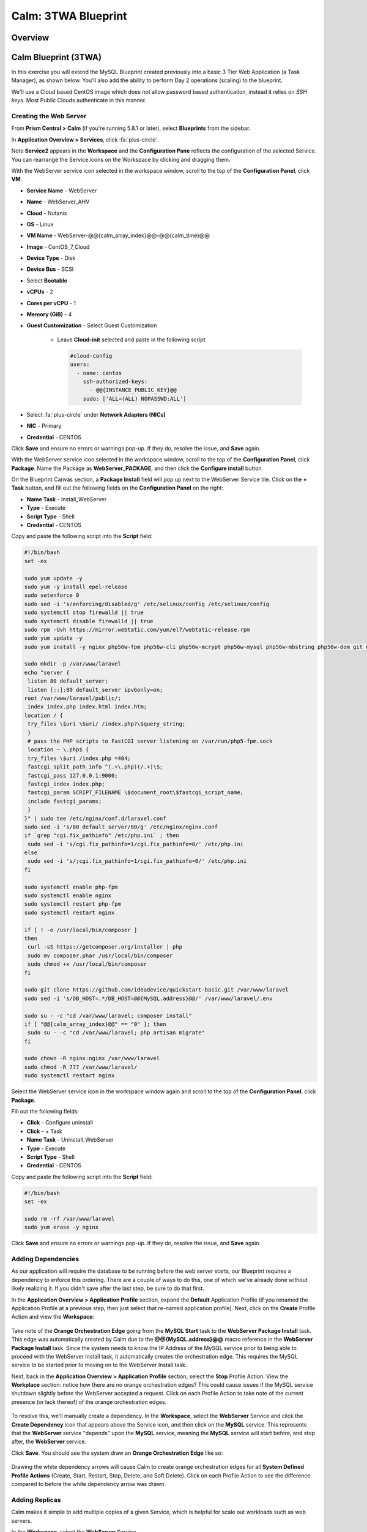 .. _calm_lamp_blueprint:

--------------------
Calm: 3TWA Blueprint
--------------------

Overview
++++++++

Calm Blueprint (3TWA)
+++++++++++++++++++++

In this exercise you will extend the MySQL Blueprint created previously into a basic 3 Tier Web Application (a Task Manager), as shown below.  You'll also add the ability to perform Day 2 operations (scaling) to the blueprint.

We'll use a Cloud based CentOS image which does not allow password based authentication, instead it relies on *SSH keys*.  Most Public Clouds authenticate in this manner.

.. figure:: images/5103twa1.png

Creating the Web Server
.......................

From **Prism Central > Calm** (if you're running 5.8.1 or later), select **Blueprints** from the sidebar.

In **Application Overview > Services**, click :fa:`plus-circle`.

Note **Service2** appears in the **Workspace** and the **Configuration Pane** reflects the configuration of the selected Service. You can rearrange the Service icons on the Workspace by clicking and dragging them.

With the WebServer service icon selected in the workspace window, scroll to the top of the **Configuration Panel**, click **VM**.

- **Service Name** - WebServer
- **Name** - WebServer\_AHV
- **Cloud** - Nutanix
- **OS** - Linux
- **VM Name** - WebServer-@@{calm\_array\_index}@@-@@{calm\_time}@@
- **Image** - CentOS\_7\_Cloud
- **Device Type** - Disk
- **Device Bus** - SCSI
- Select **Bootable**
- **vCPUs** - 2
- **Cores per vCPU** - 1
- **Memory (GiB)** - 4
- **Guest Customization** - Select Guest Customization

    - Leave **Cloud-init** selected and paste in the following script

      .. code-block:: bash

        #cloud-config
        users:
          - name: centos
            ssh-authorized-keys:
              - @@{INSTANCE_PUBLIC_KEY}@@
            sudo: ['ALL=(ALL) NOPASSWD:ALL']

- Select :fa:`plus-circle` under **Network Adapters (NICs)**
- **NIC** - Primary
- **Credential** - CENTOS

Click **Save** and ensure no errors or warnings pop-up.  If they do, resolve the issue, and **Save** again.

With the WebServer service icon selected in the workspace window, scroll to the top of the **Configuration Panel**, click **Package**.  Name the Package as **WebServer_PACKAGE**, and then click the **Configure install** button.

On the Blueprint Canvas section, a **Package Install** field will pop up next to the WebServer Service tile.  Click on the **+ Task** button, and fill out the following fields on the **Configuration Panel** on the right:

- **Name Task** - Install_WebServer
- **Type** - Execute
- **Script Type** - Shell
- **Credential** - CENTOS

Copy and paste the following script into the **Script** field:

.. code-block:: bash

  #!/bin/bash
  set -ex

  sudo yum update -y
  sudo yum -y install epel-release
  sudo setenforce 0
  sudo sed -i 's/enforcing/disabled/g' /etc/selinux/config /etc/selinux/config
  sudo systemctl stop firewalld || true
  sudo systemctl disable firewalld || true
  sudo rpm -Uvh https://mirror.webtatic.com/yum/el7/webtatic-release.rpm
  sudo yum update -y
  sudo yum install -y nginx php56w-fpm php56w-cli php56w-mcrypt php56w-mysql php56w-mbstring php56w-dom git unzip

  sudo mkdir -p /var/www/laravel
  echo "server {
   listen 80 default_server;
   listen [::]:80 default_server ipv6only=on;
  root /var/www/laravel/public/;
   index index.php index.html index.htm;
  location / {
   try_files \$uri \$uri/ /index.php?\$query_string;
   }
   # pass the PHP scripts to FastCGI server listening on /var/run/php5-fpm.sock
   location ~ \.php$ {
   try_files \$uri /index.php =404;
   fastcgi_split_path_info ^(.+\.php)(/.+)\$;
   fastcgi_pass 127.0.0.1:9000;
   fastcgi_index index.php;
   fastcgi_param SCRIPT_FILENAME \$document_root\$fastcgi_script_name;
   include fastcgi_params;
   }
  }" | sudo tee /etc/nginx/conf.d/laravel.conf
  sudo sed -i 's/80 default_server/80/g' /etc/nginx/nginx.conf
  if `grep "cgi.fix_pathinfo" /etc/php.ini` ; then
   sudo sed -i 's/cgi.fix_pathinfo=1/cgi.fix_pathinfo=0/' /etc/php.ini
  else
   sudo sed -i 's/;cgi.fix_pathinfo=1/cgi.fix_pathinfo=0/' /etc/php.ini
  fi

  sudo systemctl enable php-fpm
  sudo systemctl enable nginx
  sudo systemctl restart php-fpm
  sudo systemctl restart nginx

  if [ ! -e /usr/local/bin/composer ]
  then
   curl -sS https://getcomposer.org/installer | php
   sudo mv composer.phar /usr/local/bin/composer
   sudo chmod +x /usr/local/bin/composer
  fi

  sudo git clone https://github.com/ideadevice/quickstart-basic.git /var/www/laravel
  sudo sed -i 's/DB_HOST=.*/DB_HOST=@@{MySQL.address}@@/' /var/www/laravel/.env

  sudo su - -c "cd /var/www/laravel; composer install"
  if [ "@@{calm_array_index}@@" == "0" ]; then
   sudo su - -c "cd /var/www/laravel; php artisan migrate"
  fi

  sudo chown -R nginx:nginx /var/www/laravel
  sudo chmod -R 777 /var/www/laravel/
  sudo systemctl restart nginx

Select the WebServer service icon in the workspace window again and scroll to the top of the **Configuration Panel**, click **Package**.

Fill out the following fields:

- **Click** - Configure uninstall
- **Click** - + Task
- **Name Task** - Uninstall_WebServer
- **Type** - Execute
- **Script Type** - Shell
- **Credential** - CENTOS

Copy and paste the following script into the **Script** field:

.. code-block:: bash

  #!/bin/bash
  set -ex

  sudo rm -rf /var/www/laravel
  sudo yum erase -y nginx

Click **Save** and ensure no errors or warnings pop-up.  If they do, resolve the issue, and **Save** again.

Adding Dependencies
...................

As our application will require the database to be running before the web server starts, our Blueprint requires a dependency to enforce this ordering.  There are a couple of ways to do this, one of which we've already done without likely realizing it.  If you didn't save after the last step, be sure to do that first.

In the **Application Overview > Application Profile** section, expand the **Default** Application Profile (if you renamed the Application Profile at a previous step, then just select that re-named application profile).  Next, click on the **Create** Profile Action and view the **Workspace**:

.. figure:: images/510dependency1.png

Take note of the **Orange Orchestration Edge** going from the **MySQL Start** task to the **WebServer Package Install** task.  This edge was automatically created by Calm due to the **@@{MySQL.address}@@** macro reference in the **WebServer Package Install** task.  Since the system needs to know the IP Address of the MySQL service prior to being able to proceed with the WebServer Install task, it automatically creates the orchestration edge.  This requires the MySQL service to be started prior to moving on to the WebServer Install task.

Next, back in the **Application Overview > Application Profile** section, select the **Stop** Profile Action.  View the **Workplace** section: notice how there are no orange orchestration edges?  This could cause issues if the MySQL service shutdown slightly before the WebServer accepted a request.  Click on each Profile Action to take note of the current presence (or lack thereof) of the orange orchestration edges.

.. figure:: images/510dependency2.png

To resolve this, we'll manually create a dependency.  In the **Workspace**, select the **WebServer** Service and click the **Create Dependency** icon that appears above the Service icon, and then click on the **MySQL** service.  This represents that the **WebServer** service "depends" upon the **MySQL** service, meaning the **MySQL** service will start before, and stop after, the **WebServer** service.

Click **Save**.  You should see the system draw an **Orange Orchestration Edge** like so:

.. figure:: images/510dependency3.png

Drawing the white dependency arrows will cause Calm to create orange orchestration edges for all **System Defined Profile Actions** (Create, Start, Restart, Stop, Delete, and Soft Delete).  Click on each Profile Action to see the difference compared to before the white dependency arrow was drawn.

Adding Replicas
...............

Calm makes it simple to add multiple copies of a given Service, which is helpful for scale out workloads such as web servers.

In the **Workspace**, select the **WebServer** Service.

In the **Configuration Pane**, select the **Service** tab.

Under **Deployment Config**, change the **Min** number of replicas from 1 to 2, and the **Max** Number of replicas from 1 to 4.

.. figure:: images/510replicas.png

Creating the Load Balancer
..........................

To take advantage of a scale out web tier our application needs to be able to load balance connections across multiple web server VMs. HAProxy is a free, open source TCP/HTTP load balancer used to distribute workloads across multiple servers. It can be used in small, simple deployments and large web-scale environments such as GitHub, Instagram, and Twitter.

In **Application Overview > Services**, click :fa:`plus-circle`.

Select **Service3** and fill out the following fields in the **Configuration Pane**:

- **Service Name** - HAProxy
- **Name** - HAPROXYAHV
- **Cloud** - Nutanix
- **OS** - Linux
- **VM Name** - HAProxy-@@{calm\_array\_index}@@-@@{calm\_time}@@
- **Image** - CentOS\_7\_Cloud
- **Device Type** - Disk
- **Device Bus** - SCSI
- Select **Bootable**
- **vCPUs** - 2
- **Cores per vCPU** - 1
- **Memory (GiB)** - 4
- **Guest Customization** - Select Guest Customization

    - Leave **Cloud-init** selected and paste in the following script

      .. code-block:: bash

        #cloud-config
        users:
          - name: centos
            ssh-authorized-keys:
              - @@{INSTANCE_PUBLIC_KEY}@@
            sudo: ['ALL=(ALL) NOPASSWD:ALL']

- Select :fa:`plus-circle` under **Network Adapters (NICs)**
- **NIC** - Primary
- **Credential** - CENTOS

Scroll to the top of the **Configuration Panel**, click **Package**.

Fill out the following fields:

- **Package Name** - HAPROXY_PACKAGE
- **Click** - Configure install
- **Click** - + Task
- **Name Task** - install_haproxy
- **Type** - Execute
- **Script Type** - Shell
- **Credential** - CENTOS

Copy and paste the following script into the **Script** field:

.. code-block:: bash

  #!/bin/bash
  set -ex

  sudo yum update -y
  sudo yum install -y haproxy
  sudo setenforce 0
  sudo sed -i 's/enforcing/disabled/g' /etc/selinux/config /etc/selinux/config
  sudo systemctl stop firewalld || true
  sudo systemctl disable firewalld || true

  echo "global
   log 127.0.0.1 local0
   log 127.0.0.1 local1 notice
   maxconn 4096
   quiet
   user haproxy
   group haproxy
  defaults
   log global
   mode http
   retries 3
   timeout client 50s
   timeout connect 5s
   timeout server 50s
   option dontlognull
   option httplog
   option redispatch
   balance roundrobin
  # Set up application listeners here.
  listen admin
   bind 127.0.0.1:22002
   mode http
   stats uri /
  frontend http
   maxconn 2000
   bind 0.0.0.0:80
   default_backend servers-http
  backend servers-http" | sudo tee /etc/haproxy/haproxy.cfg

  hosts=$(echo "@@{WebServer.address}@@" | tr "," "\n")
  port=80

  for host in $hosts
    do echo " server host-${host} ${host}:${port} weight 1 maxconn 100 check" | sudo tee -a /etc/haproxy/haproxy.cfg
  done

  sudo systemctl daemon-reload
  sudo systemctl enable haproxy
  sudo systemctl restart haproxy

Select the HAProxy service icon in the workspace window again and scroll to the top of the **Configuration Panel**, click **Package**.

Fill out the following fields:

- **Click** - Configure uninstall
- **Click** - + Task
- **Name Task** - uninstall_haproxy
- **Type** - Execute
- **Script Type** - Shell
- **Credential** - CENTOS

Copy and paste the following script into the **Script** field:

.. code-block:: bash

  #!/bin/bash
  set -ex

  sudo
  yum -y erase haproxy

Click **Save**.

In the **Workspace**, select the **HAProxy** Service and click the **Create Dependency** icon that appears above the Service icon.  Select the **WebServer** Service.

Click **Save** and ensure no errors or warnings pop-up.  If they do, resolve the issue, and **Save** again.

Launching and Managing the Application
......................................

Within the blueprint editor, click **Launch**. Specify a unique **Application Name** (e.g. Calm3TWA*<INITIALS>*-2) and click **Create**.  Monitor the application as it deploys.

Once the application changes into a **RUNNING** state, navigate to the **Services** tab and select the **HAProxy** service.  On the panel that pops open on the right, highlight and copy the **IP Address** field.  In a new browser tab or window, navigate to http://<HAProxy-IP>, and test out your Task Manager Web Application.

.. figure:: images/5103twa2.png

Now, back within Calm, navigate to the **Manage** tab, and click the play button next to the **Scale Out** task, and click **Run** to Scale out the Web Server.  Monitor the Scale Out action on the **Audit** tab.

Takeaways
+++++++++

- Applications typically span across multiple VMs, each responsible for different services. Calm is capable of automated and orchestrating full applications.
- Dependencies between services can be easily modeled in the Blueprint Editor.
- Users can quickly provision entire application stacks for production or testing for repeatable results without time lost to manual configuration.

.. |proj-icon| image:: ../images/projects_icon.png
.. |mktmgr-icon| image:: ../images/marketplacemanager_icon.png
.. |mkt-icon| image:: ../images/marketplace_icon.png
.. |bp-icon| image:: ../images/blueprints_icon.png
